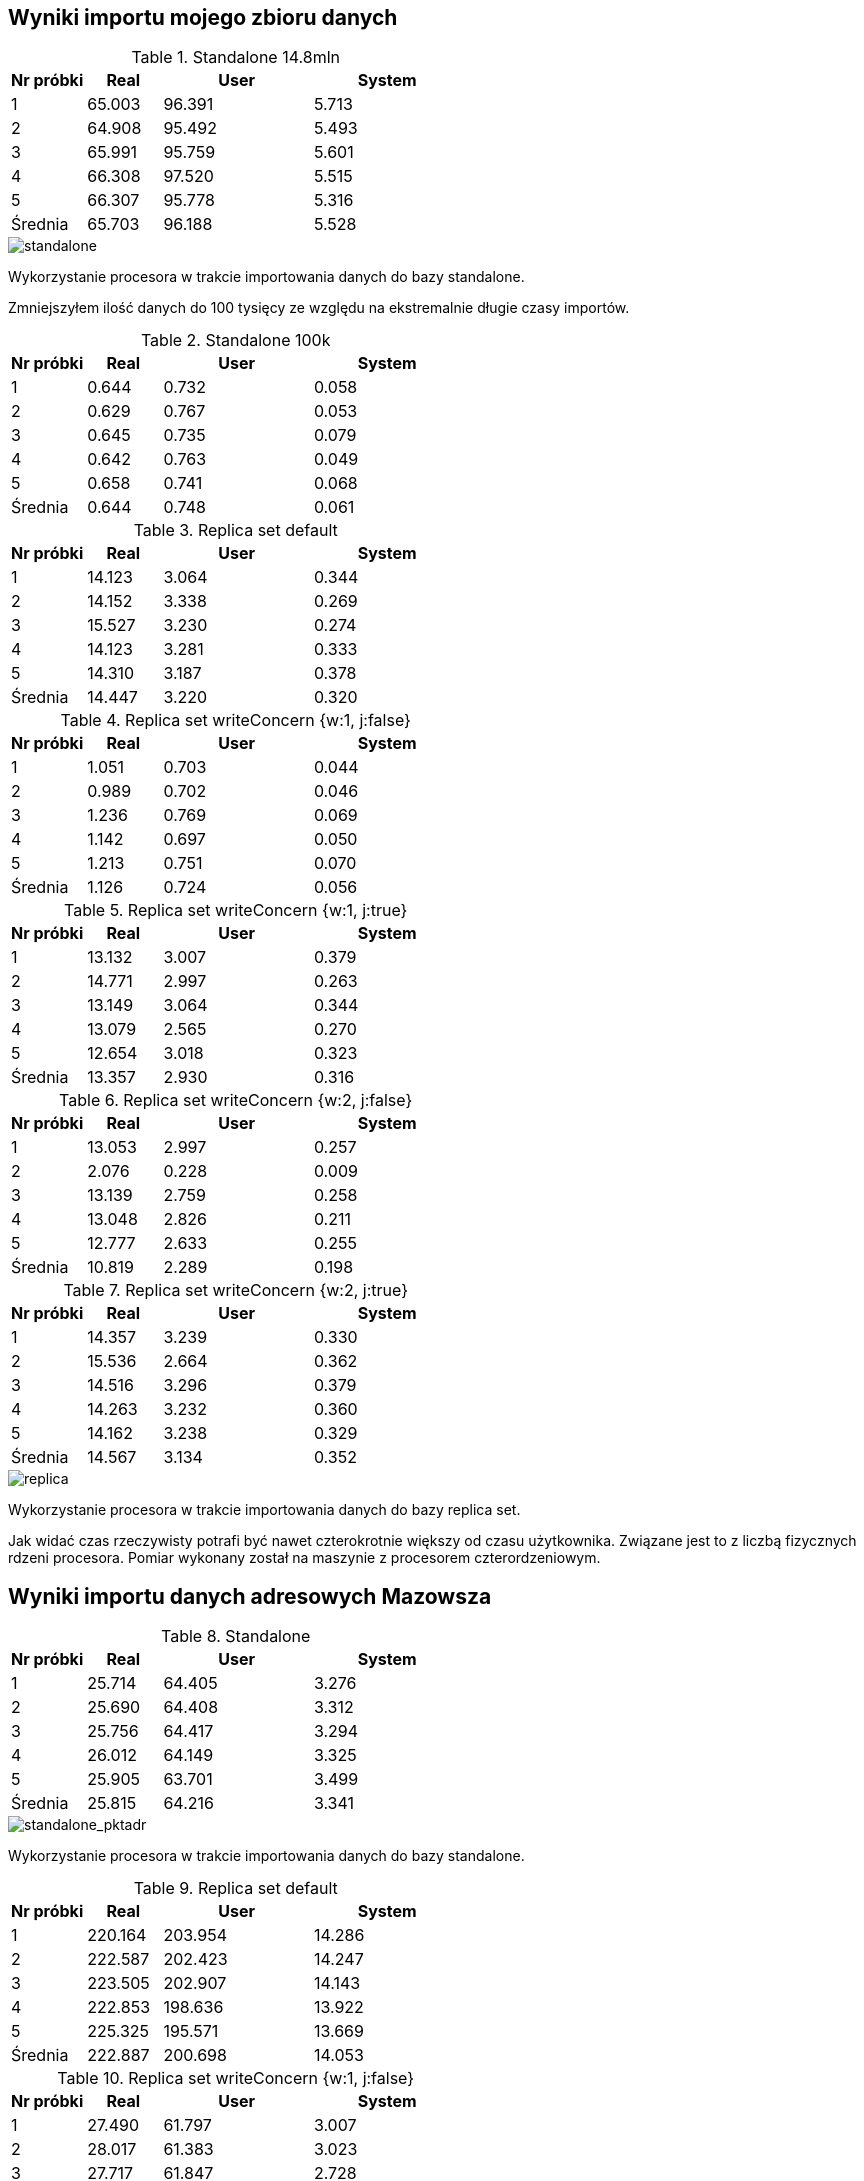 ## Wyniki importu mojego zbioru danych 

[cols='1,1,2,2', options='header']
.Standalone 14.8mln
|===
|Nr próbki |Real |User |System
| 1  | 65.003 |96.391| 5.713
| 2  | 64.908 |95.492| 5.493
| 3  | 65.991 |95.759| 5.601
| 4  | 66.308 |97.520| 5.515
| 5  | 66.307 |95.778| 5.316
|Średnia|65.703|96.188|5.528
|===

image::screen/standalone.png[standalone]
Wykorzystanie procesora w trakcie importowania danych do bazy standalone.

Zmniejszyłem ilość danych do 100 tysięcy ze względu na ekstremalnie długie czasy importów.

[cols='1,1,2,2', options='header']
.Standalone  100k
|===
|Nr próbki |Real |User |System
| 1  | 0.644 |0.732| 0.058
| 2  | 0.629 |0.767| 0.053
| 3  | 0.645 |0.735| 0.079
| 4  | 0.642 |0.763| 0.049
| 5  | 0.658 |0.741| 0.068
|Średnia|0.644|0.748|0.061
|===
[cols='1,1,2,2', options='header']
.Replica set default
|===
|Nr próbki |Real |User |System
| 1  | 14.123 |3.064| 0.344
| 2  | 14.152 |3.338| 0.269
| 3  | 15.527 |3.230| 0.274
| 4  | 14.123 |3.281| 0.333
| 5  | 14.310 |3.187| 0.378
|Średnia|14.447|3.220|0.320
|===
[cols='1,1,2,2', options='header']
.Replica set writeConcern {w:1, j:false}
|===
|Nr próbki |Real |User |System
| 1  | 1.051 |0.703| 0.044
| 2  | 0.989 |0.702| 0.046
| 3  | 1.236 |0.769| 0.069
| 4  | 1.142 |0.697| 0.050
| 5  | 1.213 |0.751| 0.070
|Średnia|1.126|0.724|0.056
|===
[cols='1,1,2,2', options='header']
.Replica set writeConcern {w:1, j:true}
|===
|Nr próbki |Real |User |System
| 1  | 13.132 |3.007| 0.379
| 2  | 14.771 |2.997| 0.263
| 3  | 13.149 |3.064| 0.344
| 4  | 13.079 |2.565| 0.270
| 5  | 12.654 |3.018| 0.323
|Średnia|13.357|2.930|0.316
|===
[cols='1,1,2,2', options='header']
.Replica set writeConcern {w:2, j:false}
|===
|Nr próbki |Real |User |System
| 1  | 13.053 |2.997| 0.257
| 2  | 2.076 |0.228| 0.009
| 3  | 13.139 |2.759| 0.258
| 4  | 13.048 |2.826| 0.211
| 5  | 12.777 |2.633| 0.255
|Średnia|10.819|2.289|0.198
|===
[cols='1,1,2,2', options='header']
.Replica set writeConcern {w:2, j:true}
|===
|Nr próbki |Real |User |System
| 1  | 14.357 |3.239| 0.330
| 2  | 15.536 |2.664| 0.362
| 3  | 14.516 |3.296| 0.379
| 4  | 14.263 |3.232| 0.360
| 5  | 14.162 |3.238| 0.329
|Średnia|14.567|3.134|0.352
|===

image::screen/replica-set.png[replica]
Wykorzystanie procesora w trakcie importowania danych do bazy replica set.

Jak widać czas rzeczywisty potrafi być nawet czterokrotnie większy od czasu użytkownika. Związane jest to z liczbą fizycznych rdzeni procesora. Pomiar wykonany został na maszynie z procesorem czterordzeniowym.

## Wyniki importu danych adresowych Mazowsza

[cols='1,1,2,2', options='header']
.Standalone
|===
|Nr próbki |Real |User |System
| 1  | 25.714 |64.405| 3.276
| 2  | 25.690 |64.408| 3.312
| 3  | 25.756 |64.417| 3.294
| 4  | 26.012 |64.149| 3.325
| 5  | 25.905 |63.701| 3.499
|Średnia|25.815|64.216|3.341
|===

image::screen/standalone_pktadr.png[standalone_pktadr]
Wykorzystanie procesora w trakcie importowania danych do bazy standalone.

[cols='1,1,2,2', options='header']
.Replica set default
|===
|Nr próbki |Real |User |System
| 1  | 220.164 |203.954| 14.286
| 2  | 222.587 |202.423| 14.247
| 3  | 223.505 |202.907| 14.143
| 4  | 222.853 |198.636| 13.922
| 5  | 225.325 |195.571| 13.669
|Średnia|222.887|200.698|14.053
|===
[cols='1,1,2,2', options='header']
.Replica set writeConcern {w:1, j:false}
|===
|Nr próbki |Real |User |System
| 1  | 27.490 |61.797| 3.007
| 2  | 28.017 |61.383| 3.023
| 3  | 27.717 |61.847| 2.728
| 4  | 27.240 |61.513| 3.118
| 5  | 27.259 |61.343| 3.056
|Średnia|27.545|61.577|2.986

|===
[cols='1,1,2,2', options='header']
.Replica set writeConcern {w:1, j:true}
|===
|Nr próbki |Real |User |System
| 1  | 169.662 |208.963| 13.787
| 2  | 167.789 |211.135| 14.536
| 3  | 170.462 |213.600| 14.322
| 4  | 164.986 |202.516| 13.161
| 5  | 170.519 |211.746| 14.246
|Średnia|168.684|209.592|14.010
|===
[cols='1,1,2,2', options='header']
.Replica set writeConcern {w:2, j:false}
|===
|Nr próbki |Real |User |System
| 1  | 24.523 |24.808| 1.786
| 2  | 61.974 |66.110| 4.927
| 3  | 62.985 |68.313| 5.049
| 4  | 62.423 |64.837| 4.647
| 5  | 63.663 |66.236| 4.641
|Średnia|55.114|58.061|4.210
|===
[cols='1,1,2,2', options='header']
.Replica set writeConcern {w:2, j:true}
|===
|Nr próbki |Real |User |System
| 1  | 63.877 |56.744| 4.101
| 2  | 62.447 |57.077| 3.933
| 3  | 63.876 |58.255| 3.993
| 4  | 61.333 |56.837| 3.840
| 5  | 63.302 |57.831| 4.125
|Średnia|62.967|57.349|3.998
|===

image::screen/replica-set_pktadr.png[standalone_pktadr replica]
Wykorzystanie procesora w trakcie importowania danych do bazy replica set.
